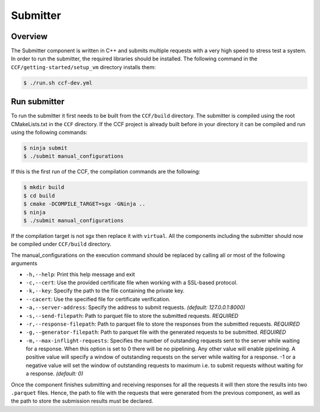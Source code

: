 Submitter
=========

Overview
--------

The Submitter component is written in C++ and submits multiple requests with a very high speed to
stress test a system. In order to run the submitter, the required libraries should 
be installed. The following command in the ``CCF/getting-started/setup_vm`` directory installs them:

.. code-block:: bash

    $ ./run.sh ccf-dev.yml


Run submitter
--------------

To run the submitter it first needs to be built from the ``CCF/build`` directory. The submitter 
is compiled using the root CMakeLists.txt in the ``CCF`` directory. If the CCF project is 
already built before in your directory it can be compiled and run using the following commands:

.. code-block:: bash

    $ ninja submit
    $ ./submit manual_configurations

If this is the first run of the CCF, the compilation commands are the following:

.. code-block:: bash

    $ mkdir build
    $ cd build
    $ cmake -DCOMPILE_TARGET=sgx -GNinja ..
    $ ninja 
    $ ./submit manual_configurations

If the compilation target is not sgx then replace it with ``virtual``. All the components including 
the submitter should now be compiled under ``CCF/build`` directory.

The manual_configurations on the execution command should be replaced by calling all or most of 
the following arguments 

* ``-h,--help``: Print this help message and exit
* ``-c,--cert``: Use the provided certificate file when working with a SSL-based protocol.
* ``-k,--key``: Specify the path to the file containing the private key.
* ``--cacert``: Use the specified file for certificate verification.
* ``-a,--server-address``: Specify the address to submit requests. *(default: 127.0.0.1:8000)*
* ``-s,--send-filepath``: Path to parquet file to store the submitted requests. *REQUIRED*
* ``-r,--response-filepath``: Path to parquet file to store the responses from the submitted requests. *REQUIRED*
* ``-g,--generator-filepath``: Path to parquet file with the generated requests to be submitted. *REQUIRED*
* ``-m,--max-inflight-requests``: Specifies the number of outstanding requests sent to the server while waiting for a response. When this option is set to 0 there will be no pipelining. Any other value will enable pipelining. A positive value will specify a window of outstanding requests on the server while waiting for a response. -1 or a negative value will set the window of outstanding requests to maximum i.e. to submit requests without waiting for a response. *(default: 0)*

Once the component finishes submitting and receiving responses for all the requests it 
will then store the results into two ``.parquet`` files. Hence, the path to file with the 
requests that were generated from the previous component, as well as the path to store 
the submission results must be declared.
